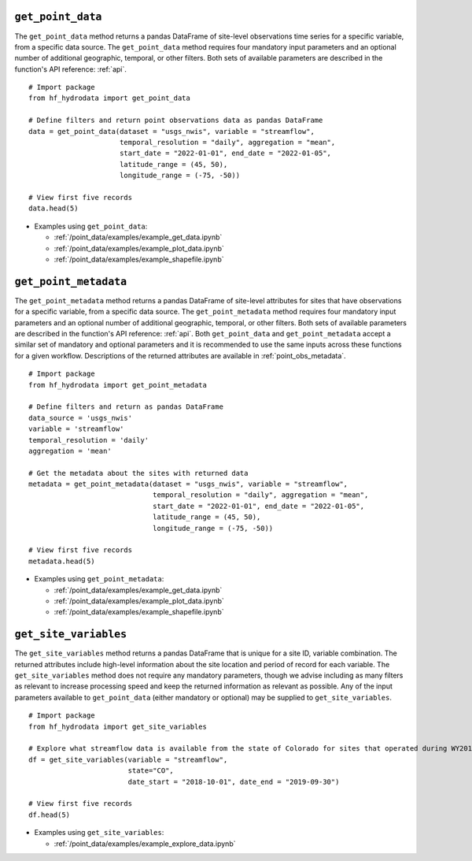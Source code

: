 ``get_point_data``
----------------------
The ``get_point_data`` method returns a pandas DataFrame of site-level observations time series for a specific variable, 
from a specific data source. The ``get_point_data`` method requires four mandatory input parameters and an optional
number of additional geographic, temporal, or other filters. Both sets of available parameters are described
in the function's API reference: :ref:`api`. ::

    # Import package
    from hf_hydrodata import get_point_data

    # Define filters and return point observations data as pandas DataFrame
    data = get_point_data(dataset = "usgs_nwis", variable = "streamflow", 
                          temporal_resolution = "daily", aggregation = "mean",
                          start_date = "2022-01-01", end_date = "2022-01-05", 
                          latitude_range = (45, 50),
                          longitude_range = (-75, -50))
    
    # View first five records
    data.head(5)

* Examples using ``get_point_data``:  

  * :ref:`/point_data/examples/example_get_data.ipynb`
  * :ref:`/point_data/examples/example_plot_data.ipynb`
  * :ref:`/point_data/examples/example_shapefile.ipynb`

``get_point_metadata``
--------------------------
The ``get_point_metadata`` method returns a pandas DataFrame of site-level attributes for sites that have observations 
for a specific variable, from a specific data source. The ``get_point_metadata`` method requires four mandatory input 
parameters and an optional number of additional geographic, temporal, or other filters. Both sets of available 
parameters are described in the function's API reference: :ref:`api`. 
Both ``get_point_data`` and ``get_point_metadata`` accept a similar set of mandatory and optional parameters and 
it is recommended to use the same inputs across these functions for a given workflow. Descriptions of the returned 
attributes are available in :ref:`point_obs_metadata`. ::

    # Import package
    from hf_hydrodata import get_point_metadata

    # Define filters and return as pandas DataFrame
    data_source = 'usgs_nwis'
    variable = 'streamflow'
    temporal_resolution = 'daily'
    aggregation = 'mean'

    # Get the metadata about the sites with returned data
    metadata = get_point_metadata(dataset = "usgs_nwis", variable = "streamflow", 
                                  temporal_resolution = "daily", aggregation = "mean",
                                  start_date = "2022-01-01", end_date = "2022-01-05", 
                                  latitude_range = (45, 50),
                                  longitude_range = (-75, -50))

    # View first five records                          
    metadata.head(5)

* Examples using ``get_point_metadata``:  

  * :ref:`/point_data/examples/example_get_data.ipynb`
  * :ref:`/point_data/examples/example_plot_data.ipynb`
  * :ref:`/point_data/examples/example_shapefile.ipynb`

``get_site_variables``
------------------------
The ``get_site_variables`` method returns a pandas DataFrame that is unique for a site ID, variable combination.
The returned attributes include high-level information about the site location and period of record for each 
variable. The ``get_site_variables`` method does not require any mandatory parameters, though we advise including
as many filters as relevant to increase processing speed and keep the returned information as relevant as possible.
Any of the input parameters available to ``get_point_data`` (either mandatory or optional) may be supplied to 
``get_site_variables``. ::

    # Import package
    from hf_hydrodata import get_site_variables

    # Explore what streamflow data is available from the state of Colorado for sites that operated during WY2019
    df = get_site_variables(variable = "streamflow", 
                            state="CO", 
                            date_start = "2018-10-01", date_end = "2019-09-30")

    # View first five records
    df.head(5)


* Examples using ``get_site_variables``: 

  * :ref:`/point_data/examples/example_explore_data.ipynb`